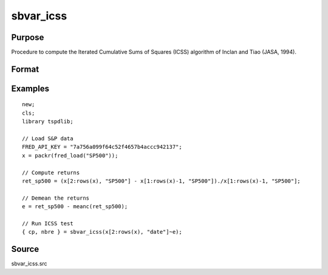 
sbvar_icss
==============================================

Purpose
----------------

Procedure to compute the Iterated Cumulative Sums of Squares (ICSS) algorithm of Inclan and Tiao (JASA, 1994).

Format
----------------
.. function:: { change_point, nbreaks } = sbvar_icss(e [, test, bwl, varm ])
    :noindexentry:

    :param e: Zero mean stochastic process to be analysed.
    :type e: Tx1 vector

    :param test: Optional, the test to be conducted:

        =========== ====================================================
        0           Inclan-Tiao test (Default).
        1           kappa1 test.
        2           kappa2 test. 
        =========== =====================================================

    :type test: Scalar

    :param bwl: Optional, bandwidth for spectral window. Default = round(4 * (T/100)^(2/9)).
    :type bwl: Scalar

    :param varm: Optional, long-run consistent variance estimation method. Default = 1.

        =========== =================================================
        1           iid
        2           Bartlett
        3           Quadratic Spectral (QS)
        4           SPC with Bartlett (Sul, Phillips & Choi, 2005)
        5           SPC with QS
        6           Kurozumi with Bartlett
        7           Kurozumi with QS
        =========== =================================================

    :type varm: Scalar
        
    :return change_point: The change points (the first and the last element denotes the first and the last time periods of the time series). 
    :rtype change_point: Vector
           
    :return nbreaks: The number of change points. 
    :rtype nbreaks: Scalar     

Examples
--------

::

  new;
  cls;
  library tspdlib;

  // Load S&P data
  FRED_API_KEY = "7a756a099f64c52f4657b4accc942137";
  x = packr(fred_load("SP500"));

  // Compute returns
  ret_sp500 = (x[2:rows(x), "SP500"] - x[1:rows(x)-1, "SP500"])./x[1:rows(x)-1, "SP500"];

  // Demean the returns
  e = ret_sp500 - meanc(ret_sp500);

  // Run ICSS test
  { cp, nbre } = sbvar_icss(x[2:rows(x), "date"]~e);

Source
------

sbvar_icss.src
